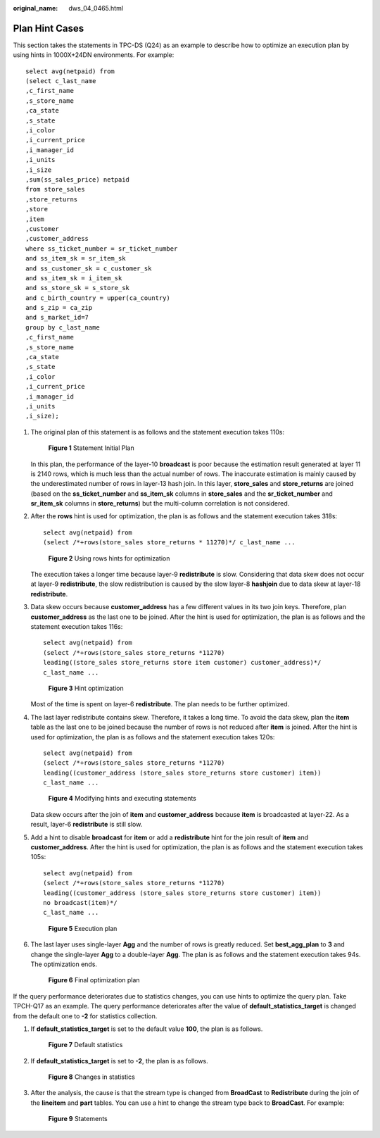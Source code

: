 :original_name: dws_04_0465.html

.. _dws_04_0465:

Plan Hint Cases
===============

This section takes the statements in TPC-DS (Q24) as an example to describe how to optimize an execution plan by using hints in 1000X+24DN environments. For example:

::

   select avg(netpaid) from
   (select c_last_name
   ,c_first_name
   ,s_store_name
   ,ca_state
   ,s_state
   ,i_color
   ,i_current_price
   ,i_manager_id
   ,i_units
   ,i_size
   ,sum(ss_sales_price) netpaid
   from store_sales
   ,store_returns
   ,store
   ,item
   ,customer
   ,customer_address
   where ss_ticket_number = sr_ticket_number
   and ss_item_sk = sr_item_sk
   and ss_customer_sk = c_customer_sk
   and ss_item_sk = i_item_sk
   and ss_store_sk = s_store_sk
   and c_birth_country = upper(ca_country)
   and s_zip = ca_zip
   and s_market_id=7
   group by c_last_name
   ,c_first_name
   ,s_store_name
   ,ca_state
   ,s_state
   ,i_color
   ,i_current_price
   ,i_manager_id
   ,i_units
   ,i_size);

#. The original plan of this statement is as follows and the statement execution takes 110s:


   .. figure:: /_static/images/en-us_image_0000001510163273.png
      :alt: **Figure 1** Statement Initial Plan

      **Figure 1** Statement Initial Plan

   In this plan, the performance of the layer-10 **broadcast** is poor because the estimation result generated at layer 11 is 2140 rows, which is much less than the actual number of rows. The inaccurate estimation is mainly caused by the underestimated number of rows in layer-13 hash join. In this layer, **store_sales** and **store_returns** are joined (based on the **ss_ticket_number** and **ss_item_sk** columns in **store_sales** and the **sr_ticket_number** and **sr_item_sk** columns in **store_returns**) but the multi-column correlation is not considered.

#. After the **rows** hint is used for optimization, the plan is as follows and the statement execution takes 318s:

   ::

      select avg(netpaid) from
      (select /*+rows(store_sales store_returns * 11270)*/ c_last_name ...


   .. figure:: /_static/images/en-us_image_0000001510402941.png
      :alt: **Figure 2** Using rows hints for optimization

      **Figure 2** Using rows hints for optimization

   The execution takes a longer time because layer-9 **redistribute** is slow. Considering that data skew does not occur at layer-9 **redistribute**, the slow redistribution is caused by the slow layer-8 **hashjoin** due to data skew at layer-18 **redistribute**.

#. Data skew occurs because **customer_address** has a few different values in its two join keys. Therefore, plan **customer_address** as the last one to be joined. After the hint is used for optimization, the plan is as follows and the statement execution takes 116s:

   ::

      select avg(netpaid) from
      (select /*+rows(store_sales store_returns *11270)
      leading((store_sales store_returns store item customer) customer_address)*/
      c_last_name ...


   .. figure:: /_static/images/en-us_image_0000001460723196.png
      :alt: **Figure 3** Hint optimization

      **Figure 3** Hint optimization

   Most of the time is spent on layer-6 **redistribute**. The plan needs to be further optimized.

#. The last layer redistribute contains skew. Therefore, it takes a long time. To avoid the data skew, plan the **item** table as the last one to be joined because the number of rows is not reduced after **item** is joined. After the hint is used for optimization, the plan is as follows and the statement execution takes 120s:

   ::

      select avg(netpaid) from
      (select /*+rows(store_sales store_returns *11270)
      leading((customer_address (store_sales store_returns store customer) item))
      c_last_name ...


   .. figure:: /_static/images/en-us_image_0000001510522945.png
      :alt: **Figure 4** Modifying hints and executing statements

      **Figure 4** Modifying hints and executing statements

   Data skew occurs after the join of **item** and **customer_address** because **item** is broadcasted at layer-22. As a result, layer-6 **redistribute** is still slow.

#. Add a hint to disable **broadcast** for **item** or add a **redistribute** hint for the join result of **item** and **customer_address**. After the hint is used for optimization, the plan is as follows and the statement execution takes 105s:

   ::

      select avg(netpaid) from
      (select /*+rows(store_sales store_returns *11270)
      leading((customer_address (store_sales store_returns store customer) item))
      no broadcast(item)*/
      c_last_name ...


   .. figure:: /_static/images/en-us_image_0000001460882908.png
      :alt: **Figure 5** Execution plan

      **Figure 5** Execution plan

#. The last layer uses single-layer **Agg** and the number of rows is greatly reduced. Set **best_agg_plan** to **3** and change the single-layer **Agg** to a double-layer **Agg**. The plan is as follows and the statement execution takes 94s. The optimization ends.


   .. figure:: /_static/images/en-us_image_0000001510284017.png
      :alt: **Figure 6** Final optimization plan

      **Figure 6** Final optimization plan

If the query performance deteriorates due to statistics changes, you can use hints to optimize the query plan. Take TPCH-Q17 as an example. The query performance deteriorates after the value of **default_statistics_target** is changed from the default one to **-2** for statistics collection.

#. If **default_statistics_target** is set to the default value **100**, the plan is as follows.


   .. figure:: /_static/images/en-us_image_0000001510402933.png
      :alt: **Figure 7** Default statistics

      **Figure 7** Default statistics

#. If **default_statistics_target** is set to **-2**, the plan is as follows.


   .. figure:: /_static/images/en-us_image_0000001460563392.png
      :alt: **Figure 8** Changes in statistics

      **Figure 8** Changes in statistics

#. After the analysis, the cause is that the stream type is changed from **BroadCast** to **Redistribute** during the join of the **lineitem** and **part** tables. You can use a hint to change the stream type back to **BroadCast**. For example:


   .. figure:: /_static/images/en-us_image_0000001510163277.png
      :alt: **Figure 9** Statements

      **Figure 9** Statements
